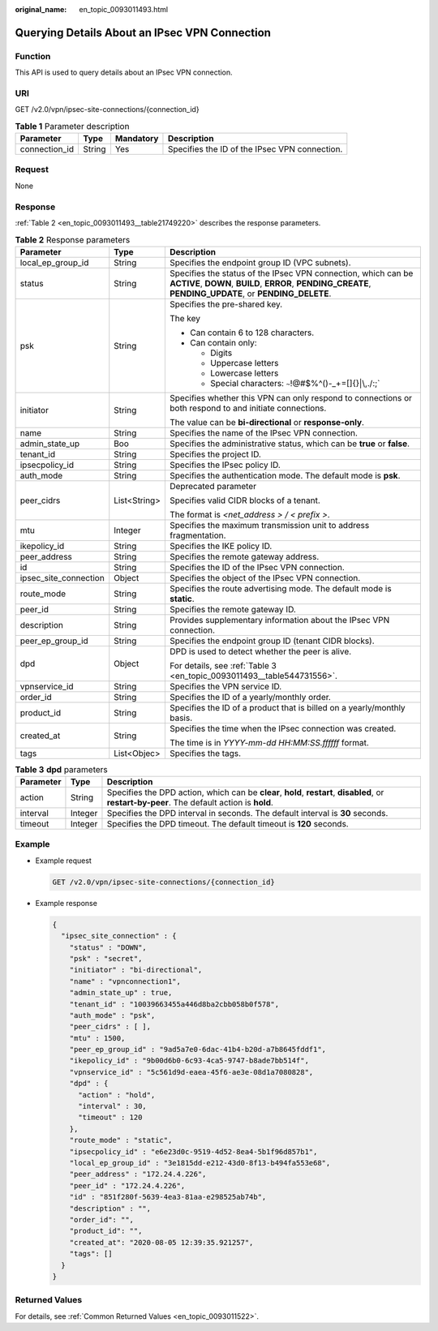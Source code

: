 :original_name: en_topic_0093011493.html

.. _en_topic_0093011493:

Querying Details About an IPsec VPN Connection
==============================================

Function
--------

This API is used to query details about an IPsec VPN connection.

URI
---

GET /v2.0/vpn/ipsec-site-connections/{connection_id}

.. table:: **Table 1** Parameter description

   +---------------+--------+-----------+-----------------------------------------------+
   | Parameter     | Type   | Mandatory | Description                                   |
   +===============+========+===========+===============================================+
   | connection_id | String | Yes       | Specifies the ID of the IPsec VPN connection. |
   +---------------+--------+-----------+-----------------------------------------------+

Request
-------

None

Response
--------

:ref:`Table 2 <en_topic_0093011493__table21749220>` describes the response parameters.

.. _en_topic_0093011493__table21749220:

.. table:: **Table 2** Response parameters

   +-----------------------+-----------------------+---------------------------------------------------------------------------------------------------------------------------------------------------------------------------+
   | Parameter             | Type                  | Description                                                                                                                                                               |
   +=======================+=======================+===========================================================================================================================================================================+
   | local_ep_group_id     | String                | Specifies the endpoint group ID (VPC subnets).                                                                                                                            |
   +-----------------------+-----------------------+---------------------------------------------------------------------------------------------------------------------------------------------------------------------------+
   | status                | String                | Specifies the status of the IPsec VPN connection, which can be **ACTIVE**, **DOWN**, **BUILD**, **ERROR**, **PENDING_CREATE**, **PENDING_UPDATE**, or **PENDING_DELETE**. |
   +-----------------------+-----------------------+---------------------------------------------------------------------------------------------------------------------------------------------------------------------------+
   | psk                   | String                | Specifies the pre-shared key.                                                                                                                                             |
   |                       |                       |                                                                                                                                                                           |
   |                       |                       | The key                                                                                                                                                                   |
   |                       |                       |                                                                                                                                                                           |
   |                       |                       | -  Can contain 6 to 128 characters.                                                                                                                                       |
   |                       |                       | -  Can contain only:                                                                                                                                                      |
   |                       |                       |                                                                                                                                                                           |
   |                       |                       |    -  Digits                                                                                                                                                              |
   |                       |                       |    -  Uppercase letters                                                                                                                                                   |
   |                       |                       |    -  Lowercase letters                                                                                                                                                   |
   |                       |                       |    -  Special characters: :literal:`~`!@#$%^()-_+=[]{}|\\,./:;`                                                                                                           |
   +-----------------------+-----------------------+---------------------------------------------------------------------------------------------------------------------------------------------------------------------------+
   | initiator             | String                | Specifies whether this VPN can only respond to connections or both respond to and initiate connections.                                                                   |
   |                       |                       |                                                                                                                                                                           |
   |                       |                       | The value can be **bi-directional** or **response-only**.                                                                                                                 |
   +-----------------------+-----------------------+---------------------------------------------------------------------------------------------------------------------------------------------------------------------------+
   | name                  | String                | Specifies the name of the IPsec VPN connection.                                                                                                                           |
   +-----------------------+-----------------------+---------------------------------------------------------------------------------------------------------------------------------------------------------------------------+
   | admin_state_up        | Boo                   | Specifies the administrative status, which can be **true** or **false**.                                                                                                  |
   +-----------------------+-----------------------+---------------------------------------------------------------------------------------------------------------------------------------------------------------------------+
   | tenant_id             | String                | Specifies the project ID.                                                                                                                                                 |
   +-----------------------+-----------------------+---------------------------------------------------------------------------------------------------------------------------------------------------------------------------+
   | ipsecpolicy_id        | String                | Specifies the IPsec policy ID.                                                                                                                                            |
   +-----------------------+-----------------------+---------------------------------------------------------------------------------------------------------------------------------------------------------------------------+
   | auth_mode             | String                | Specifies the authentication mode. The default mode is **psk**.                                                                                                           |
   +-----------------------+-----------------------+---------------------------------------------------------------------------------------------------------------------------------------------------------------------------+
   | peer_cidrs            | List<String>          | Deprecated parameter                                                                                                                                                      |
   |                       |                       |                                                                                                                                                                           |
   |                       |                       | Specifies valid CIDR blocks of a tenant.                                                                                                                                  |
   |                       |                       |                                                                                                                                                                           |
   |                       |                       | The format is *<net_address > / < prefix >*.                                                                                                                              |
   +-----------------------+-----------------------+---------------------------------------------------------------------------------------------------------------------------------------------------------------------------+
   | mtu                   | Integer               | Specifies the maximum transmission unit to address fragmentation.                                                                                                         |
   +-----------------------+-----------------------+---------------------------------------------------------------------------------------------------------------------------------------------------------------------------+
   | ikepolicy_id          | String                | Specifies the IKE policy ID.                                                                                                                                              |
   +-----------------------+-----------------------+---------------------------------------------------------------------------------------------------------------------------------------------------------------------------+
   | peer_address          | String                | Specifies the remote gateway address.                                                                                                                                     |
   +-----------------------+-----------------------+---------------------------------------------------------------------------------------------------------------------------------------------------------------------------+
   | id                    | String                | Specifies the ID of the IPsec VPN connection.                                                                                                                             |
   +-----------------------+-----------------------+---------------------------------------------------------------------------------------------------------------------------------------------------------------------------+
   | ipsec_site_connection | Object                | Specifies the object of the IPsec VPN connection.                                                                                                                         |
   +-----------------------+-----------------------+---------------------------------------------------------------------------------------------------------------------------------------------------------------------------+
   | route_mode            | String                | Specifies the route advertising mode. The default mode is **static**.                                                                                                     |
   +-----------------------+-----------------------+---------------------------------------------------------------------------------------------------------------------------------------------------------------------------+
   | peer_id               | String                | Specifies the remote gateway ID.                                                                                                                                          |
   +-----------------------+-----------------------+---------------------------------------------------------------------------------------------------------------------------------------------------------------------------+
   | description           | String                | Provides supplementary information about the IPsec VPN connection.                                                                                                        |
   +-----------------------+-----------------------+---------------------------------------------------------------------------------------------------------------------------------------------------------------------------+
   | peer_ep_group_id      | String                | Specifies the endpoint group ID (tenant CIDR blocks).                                                                                                                     |
   +-----------------------+-----------------------+---------------------------------------------------------------------------------------------------------------------------------------------------------------------------+
   | dpd                   | Object                | DPD is used to detect whether the peer is alive.                                                                                                                          |
   |                       |                       |                                                                                                                                                                           |
   |                       |                       | For details, see :ref:`Table 3 <en_topic_0093011493__table544731556>`.                                                                                                    |
   +-----------------------+-----------------------+---------------------------------------------------------------------------------------------------------------------------------------------------------------------------+
   | vpnservice_id         | String                | Specifies the VPN service ID.                                                                                                                                             |
   +-----------------------+-----------------------+---------------------------------------------------------------------------------------------------------------------------------------------------------------------------+
   | order_id              | String                | Specifies the ID of a yearly/monthly order.                                                                                                                               |
   +-----------------------+-----------------------+---------------------------------------------------------------------------------------------------------------------------------------------------------------------------+
   | product_id            | String                | Specifies the ID of a product that is billed on a yearly/monthly basis.                                                                                                   |
   +-----------------------+-----------------------+---------------------------------------------------------------------------------------------------------------------------------------------------------------------------+
   | created_at            | String                | Specifies the time when the IPsec connection was created.                                                                                                                 |
   |                       |                       |                                                                                                                                                                           |
   |                       |                       | The time is in *YYYY-mm-dd HH:MM:SS.ffffff* format.                                                                                                                       |
   +-----------------------+-----------------------+---------------------------------------------------------------------------------------------------------------------------------------------------------------------------+
   | tags                  | List<Objec>           | Specifies the tags.                                                                                                                                                       |
   +-----------------------+-----------------------+---------------------------------------------------------------------------------------------------------------------------------------------------------------------------+

.. _en_topic_0093011493__table544731556:

.. table:: **Table 3** **dpd** parameters

   +-----------+---------+------------------------------------------------------------------------------------------------------------------------------------------------+
   | Parameter | Type    | Description                                                                                                                                    |
   +===========+=========+================================================================================================================================================+
   | action    | String  | Specifies the DPD action, which can be **clear**, **hold**, **restart**, **disabled**, or **restart-by-peer**. The default action is **hold**. |
   +-----------+---------+------------------------------------------------------------------------------------------------------------------------------------------------+
   | interval  | Integer | Specifies the DPD interval in seconds. The default interval is **30** seconds.                                                                 |
   +-----------+---------+------------------------------------------------------------------------------------------------------------------------------------------------+
   | timeout   | Integer | Specifies the DPD timeout. The default timeout is **120** seconds.                                                                             |
   +-----------+---------+------------------------------------------------------------------------------------------------------------------------------------------------+

Example
-------

-  Example request

   .. code-block:: text

      GET /v2.0/vpn/ipsec-site-connections/{connection_id}

-  Example response

   .. code-block::

      {
        "ipsec_site_connection" : {
          "status" : "DOWN",
          "psk" : "secret",
          "initiator" : "bi-directional",
          "name" : "vpnconnection1",
          "admin_state_up" : true,
          "tenant_id" : "10039663455a446d8ba2cbb058b0f578",
          "auth_mode" : "psk",
          "peer_cidrs" : [ ],
          "mtu" : 1500,
          "peer_ep_group_id" : "9ad5a7e0-6dac-41b4-b20d-a7b8645fddf1",
          "ikepolicy_id" : "9b00d6b0-6c93-4ca5-9747-b8ade7bb514f",
          "vpnservice_id" : "5c561d9d-eaea-45f6-ae3e-08d1a7080828",
          "dpd" : {
            "action" : "hold",
            "interval" : 30,
            "timeout" : 120
          },
          "route_mode" : "static",
          "ipsecpolicy_id" : "e6e23d0c-9519-4d52-8ea4-5b1f96d857b1",
          "local_ep_group_id" : "3e1815dd-e212-43d0-8f13-b494fa553e68",
          "peer_address" : "172.24.4.226",
          "peer_id" : "172.24.4.226",
          "id" : "851f280f-5639-4ea3-81aa-e298525ab74b",
          "description" : "",
          "order_id": "",
          "product_id": "",
          "created_at": "2020-08-05 12:39:35.921257",
          "tags": []
        }
      }

Returned Values
---------------

For details, see :ref:`Common Returned Values <en_topic_0093011522>`.
